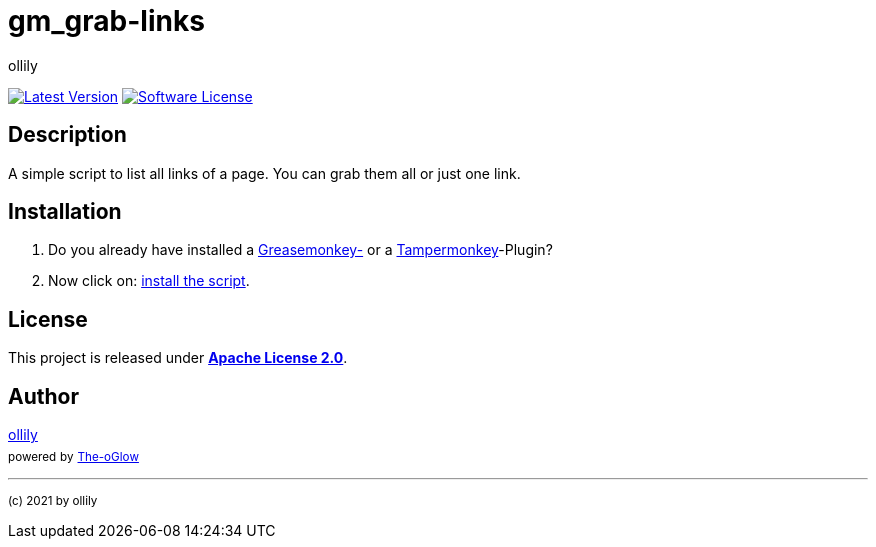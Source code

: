 :hide-uri-scheme:
// project settings
:gh_user: ollily
:gh_org: The-oGlow
:gh_module: gm_grab-links
:gh_group: com.glowa-net.coding.gmonkey
// common settings
:gh_id: {gh_user}/{gh_module}
:gh_id_org: {gh_org}/{gh_module}
:gh_gav: {gh_group}/{gh_module}
:gh_key: {gh_user}_{gh_module}
// owner settings
:author: {gh_user}
:author_link: link:/{gh_user}[{author}]
:org_link: link:/{gh_org}[{gh_org}]
:cright: (c) 2021 by {author}
// link settings
:img_style: &style=plastic
:link_back: link:README.adoc[image:https://img.shields.io/badge/%3C%3D%3D%20GO-Back-lightgrey[Go Back]]
:raw_url: https://raw.githubusercontent.com/{gh_id}
:raw_file: master/gm_grab-links.user.js
:release_link: https://github.com/{gh_id}/releases/latest
:release_image_link: https://img.shields.io/github/v/release/{gh_id}?include_prereleases&logo=github{img_style}
:license_link: LICENSE
:license_image_link: https://img.shields.io/github/license/{gh_id}?logo=github{img_style}
:sonar_url: logo=sonarcloud&server=https%3A%2F%2Fsonarcloud.io

= {gh_module}

link:{release_link}[image:{release_image_link}[Latest Version]] link:{license_link}[image:{license_image_link}[Software License]]

== Description

A simple script to list all links of a page.
You can grab them all or just one link.

== Installation

. Do you already have installed a link:https://addons.mozilla.org/de/firefox/addon/greasemonkey/[Greasemonkey-] or a link:https://addons.mozilla.org/de/firefox/addon/tampermonkey/[Tampermonkey]-Plugin?
. Now click on: link:{raw_url}/{raw_file}[install the script].

== License

This project is released under *link:{license_link}[Apache License 2.0]*.

== Author

{author_link} +
~powered~ ~by~ ~link:/{gh_org}[{gh_org}]~



'''
~{cright}~